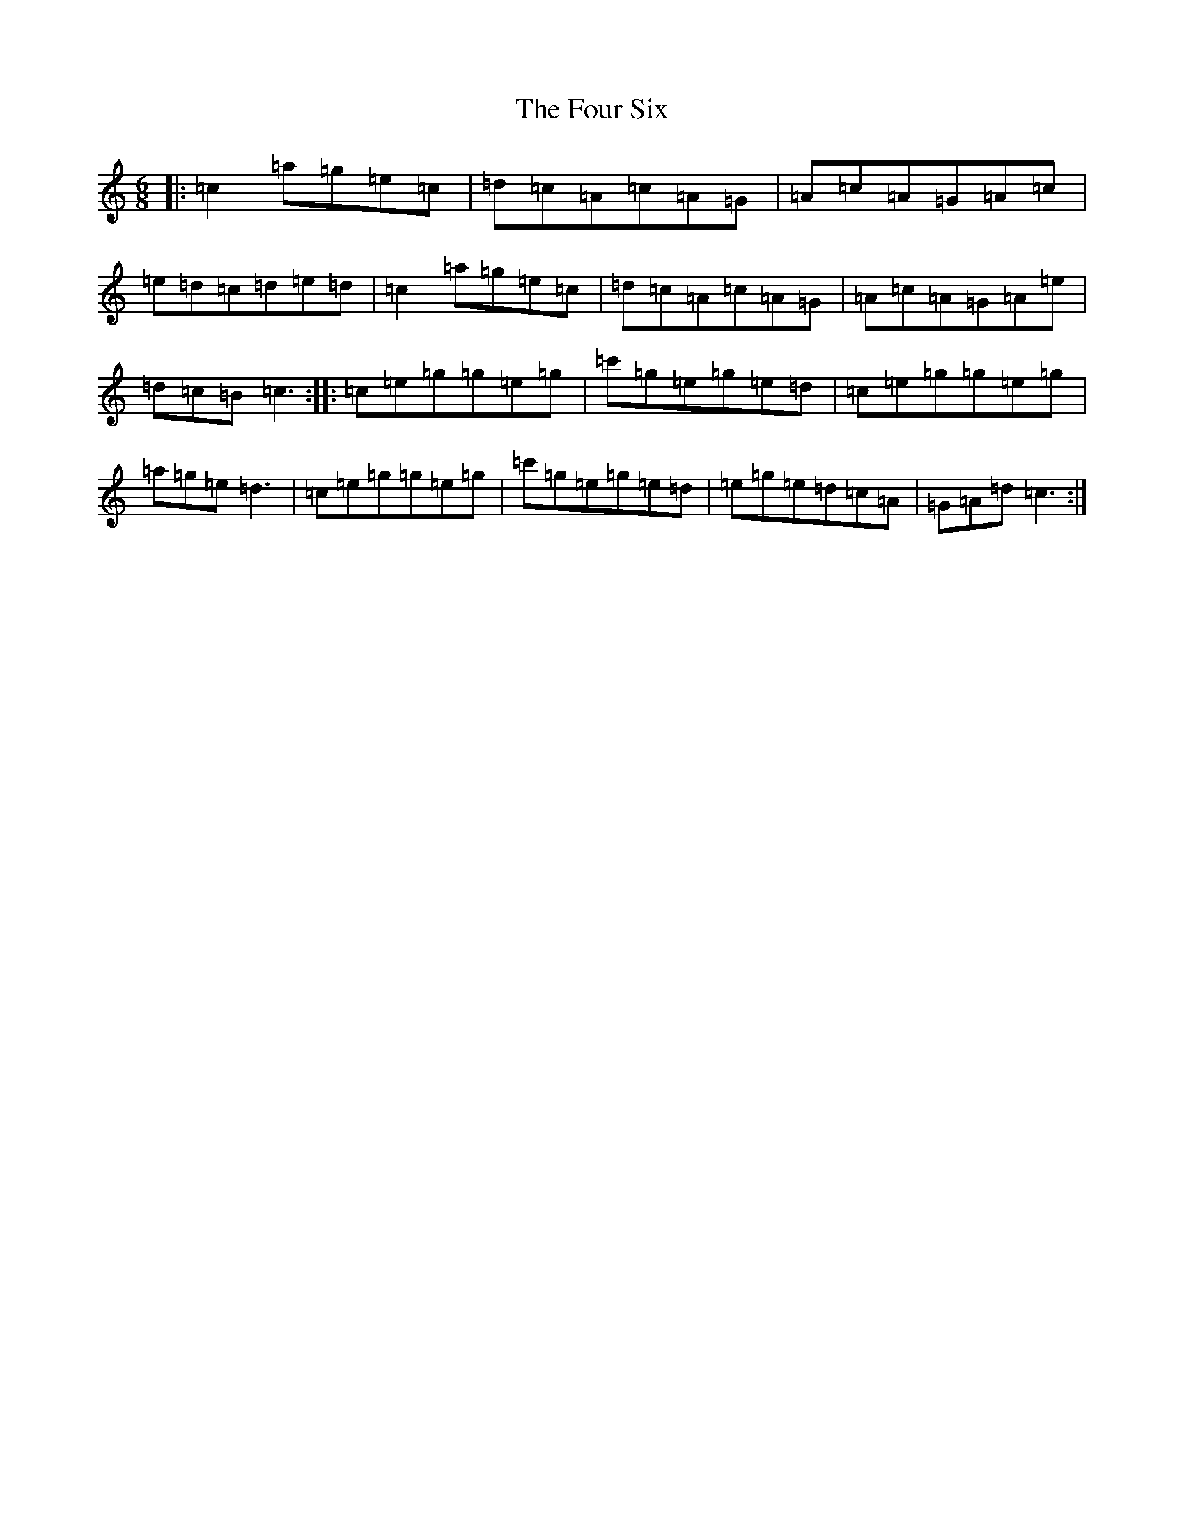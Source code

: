 X: 21555
T: Four Six, The
S: https://thesession.org/tunes/4964#setting4964
R: jig
M:6/8
L:1/8
K: C Major
|:=c2=a=g=e=c|=d=c=A=c=A=G|=A=c=A=G=A=c|=e=d=c=d=e=d|=c2=a=g=e=c|=d=c=A=c=A=G|=A=c=A=G=A=e|=d=c=B=c3:||:=c=e=g=g=e=g|=c'=g=e=g=e=d|=c=e=g=g=e=g|=a=g=e=d3|=c=e=g=g=e=g|=c'=g=e=g=e=d|=e=g=e=d=c=A|=G=A=d=c3:|